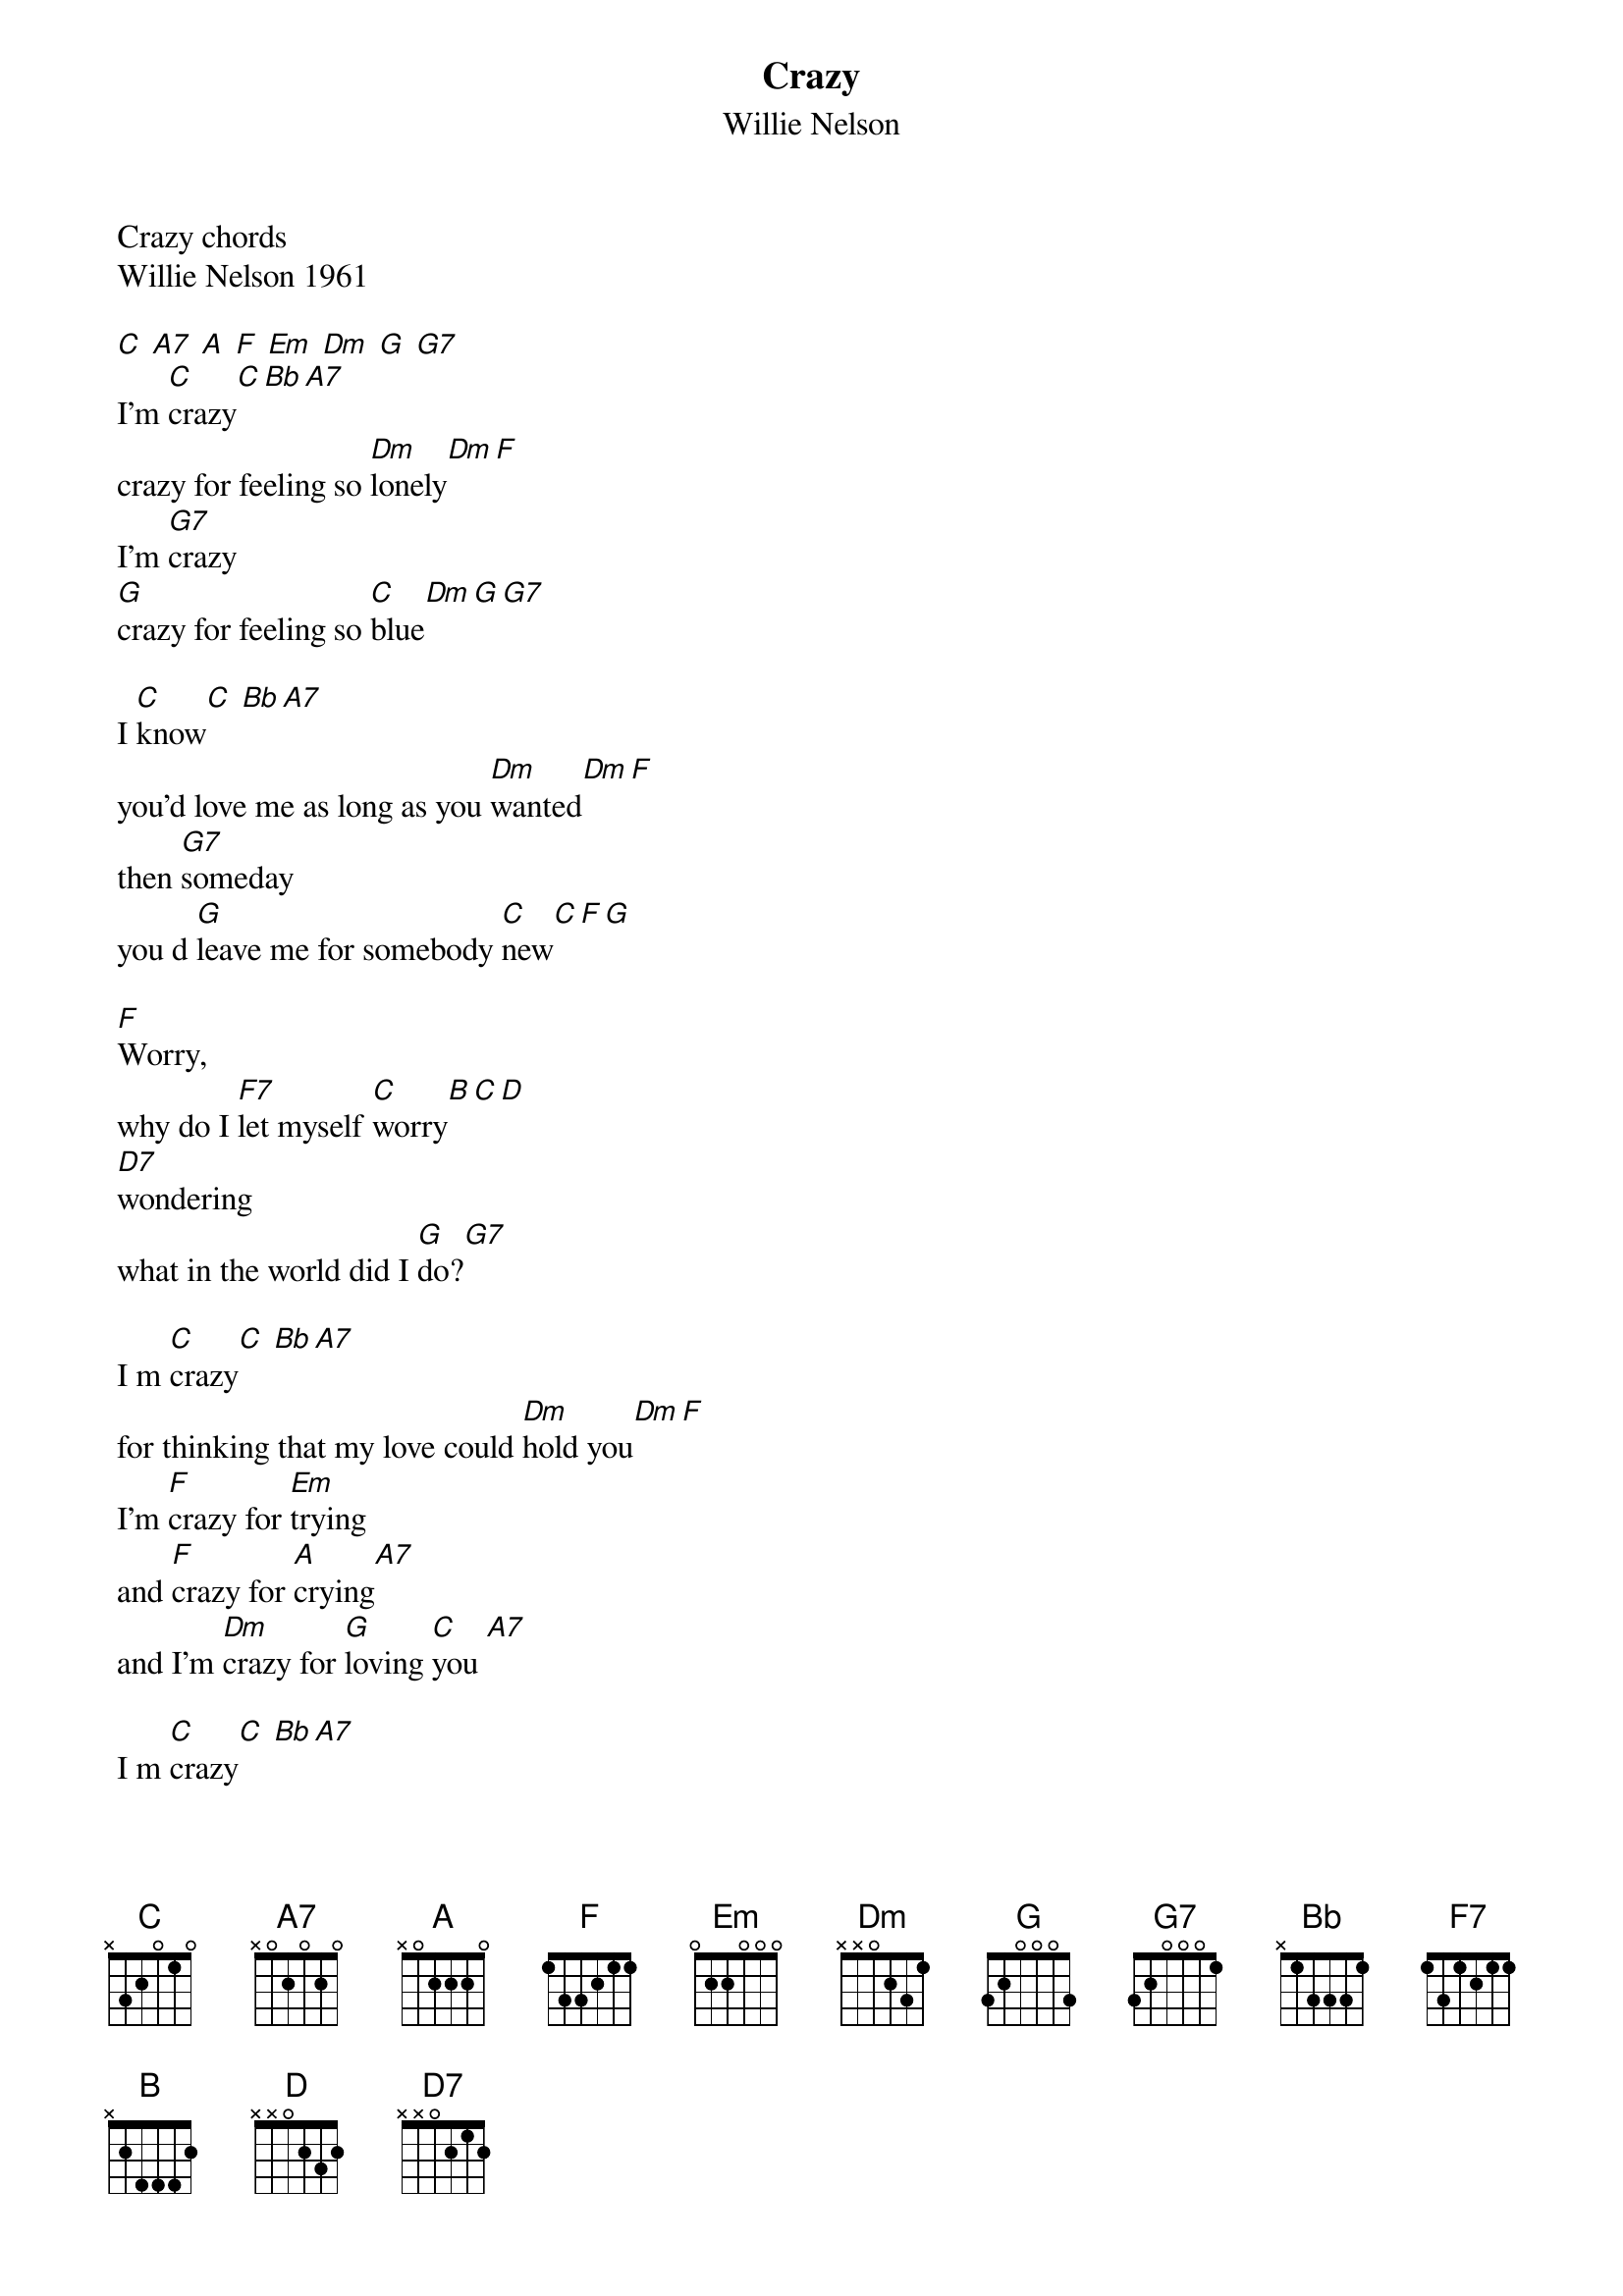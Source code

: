 {t:Crazy}
 {st:Willie Nelson}
 
 Crazy chords
 Willie Nelson 1961
 
 [C] [A7] [A] [F] [Em] [Dm] [G] [G7] 
 I'm [C]crazy[C][Bb][A7]
 crazy for feeling so [Dm]lonely[Dm][F]
 I'm [G7]crazy
 [G]crazy for feeling so [C]blue[Dm][G][G7]
 
 I [C]know[C] [Bb][A7]
 you'd love me as long as you [Dm]wanted[Dm][F]
 then [G7]someday
 you d [G]leave me for somebody [C]new[C][F][G]
 
 [F]Worry,
 why do I [F7]let myself [C]worry[B][C][D]
 [D7]wondering
 what in the world did I [G]do?[G7]
 
 I m [C]crazy[C] [Bb][A7]
 for thinking that my love could [Dm]hold you[Dm][F]
 I'm [F]crazy for [Em]trying
 and [F]crazy for [A]crying[A7]
 and I'm [Dm]crazy for [G]loving [C]you [A7]
 
 I m [C]crazy[C] [Bb][A7]
 for thinking that my love could [Dm]hold you[Dm][F]
 I'm [F]crazy for [Em]trying
 and [F]crazy for [A]crying[A7]
 and I'm [Dm]crazy for [G]loving [C]you
